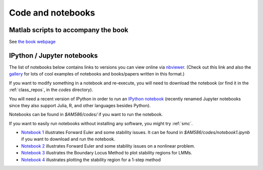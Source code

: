 
.. _codes:

Code and notebooks
==================

Matlab scripts to accompany the book 
------------------------------------

See `the book webpage <http://faculty.washington.edu/rjl/fdmbook/>`_

IPython / Jupyter notebooks
---------------------------

The list of notebooks below contains links to versions you can view online
via `nbviewer <http://nbviewer.ipython.org/>`_.  (Check out this link and
also the `gallery
<https://github.com/ipython/ipython/wiki/A-gallery-of-interesting-IPython-Notebooks>`_
for lots of cool examples of notebooks and books/papers written in this format.)

If you want to modify something in a notebook and re-execute, you will need
to download the notebook (or find it in the :ref:`class_repos`, in the `codes`
directory).

You will need a recent version of IPython in order to run an `IPython
notebook <http://ipython.org/notebook.html>`_ (recently renamed Jupyter
notebooks since they also support Julia, R, and other languages besides
Python).

Notebooks can be found in `$AM586/codes/` if you want to run the notebook.  

If you want to easily run notebooks without installing any software, you
might try :ref:`smc`.

- `Notebook 1
  <http://nbviewer.ipython.org/url/faculty.washington.edu/rjl/classes/am586s2015/_static/notebook1.ipynb>`_
  illustrates Forward Euler and some stability issues.
  It can be found in `$AM586/codes/notebook1.ipynb` if you want to download and
  run the notebook.  

- `Notebook 2
  <http://nbviewer.ipython.org/url/faculty.washington.edu/rjl/classes/am586s2015/_static/notebook2.ipynb>`_
  illustrates Forward Euler and some stability issues on a nonlinear problem.

- `Notebook 3
  <http://nbviewer.ipython.org/url/faculty.washington.edu/rjl/classes/am586s2015/_static/notebook3.ipynb>`_
  illustrates the Boundary Locus Method to plot stability regions for LMMs.

- `Notebook 4
  <http://nbviewer.ipython.org/url/faculty.washington.edu/rjl/classes/am586s2015/_static/notebook4.ipynb>`_
  illustrates plotting the stability region for a 1-step method


